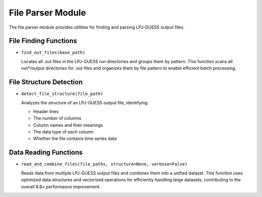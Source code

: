 .. _api_file_parser:

File Parser Module
================

The file parser module provides utilities for finding and parsing LPJ-GUESS output files.

File Finding Functions
--------------------

* ``find_out_files(base_path)``
  
  Locates all .out files in the LPJ-GUESS run directories and groups them by pattern.
  This function scans all run*/output directories for .out files and organizes them
  by file pattern to enable efficient batch processing.

File Structure Detection
----------------------

* ``detect_file_structure(file_path)``
  
  Analyzes the structure of an LPJ-GUESS output file, identifying:
  
  - Header lines
  - The number of columns
  - Column names and their meanings
  - The data type of each column
  - Whether the file contains time series data

Data Reading Functions
--------------------

* ``read_and_combine_files(file_paths, structure=None, verbose=False)``
  
  Reads data from multiple LPJ-GUESS output files and combines them into a unified dataset.
  This function uses optimized data structures and vectorized operations for efficiently
  handling large datasets, contributing to the overall 8.8× performance improvement.
